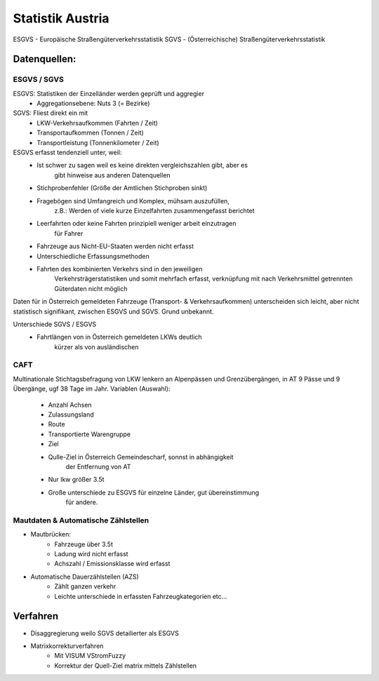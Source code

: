 Statistik Austria
#################

ESGVS - Europäische Straßengüterverkehrsstatistik
SGVS  - (Österreichische) Straßengüterverkehrsstatistik

Datenquellen:
*************

ESGVS / SGVS
============

ESGVS: Statistiken der Einzelländer werden geprüft und aggregier
    * Aggregationsebene: Nuts 3 (= Bezirke)
SGVS: Fliest direkt ein mit
    * LKW-Verkehrsaufkommen (Fahrten / Zeit)
    * Transportaufkommen    (Tonnen  / Zeit)
    * Transportleistung     (Tonnenkilometer / Zeit)

ESGVS erfasst tendenziell unter, weil:
    * Ist schwer zu sagen weil es keine direkten vergleichszahlen gibt, aber es
        gibt hinweise aus anderen Datenquellen
    * Stichprobenfehler (Größe der Amtlichen Stichproben sinkt)
    * Fragebögen sind Umfangreich und Komplex, mühsam auszufüllen,
        z.B.: Werden of viele kurze Einzelfahrten zusammengefasst berichtet
    * Leerfahrten oder keine Fahrten prinzipiell weniger arbeit einzutragen
        für Fahrer
    * Fahrzeuge aus Nicht-EU-Staaten werden nicht erfasst
    * Unterschiedliche Erfassungsmethoden
    * Fahrten des kombinierten Verkehrs sind in den jeweiligen
        Verkehrsträgerstatistiken und somit mehrfach erfasst,
        verknüpfung mit nach Verkehrsmittel getrennten Güterdaten
        nicht möglich

Daten für in Österreich gemeldeten Fahrzeuge (Transport- & Verkehrsaufkommen)
unterscheiden sich leicht,
aber nicht statistisch signifikant, zwischen ESGVS und SGVS. Grund
unbekannt.

Unterschiede SGVS / ESGVS
    * Fahrtlängen von in Österreich gemeldeten LKWs deutlich
        kürzer als von ausländischen

CAFT
====

Multinationale Stichtagsbefragung von LKW lenkern an Alpenpässen
und Grenzübergängen, in AT 9 Pässe und 9 Übergänge, ugf 38 Tage im Jahr.
Variablen (Auswahl):
    * Anzahl Achsen
    * Zulassungsland
    * Route
    * Transportierte Warengruppe
    * Ziel
    * Qulle-Ziel in Österreich Gemeindescharf, sonnst in abhängigkeit
        der Entfernung von AT
    * Nur lkw größer 3.5t

    * Große unterschiede zu ESGVS für einzelne Länder, gut übereinstimmung
        für andere.


Mautdaten & Automatische Zählstellen
====================================

* Mautbrücken:
    * Fahrzeuge über 3.5t
    * Ladung wird nicht erfasst
    * Achszahl / Emissionsklasse wird erfasst

* Automatische Dauerzählstellen (AZS)
    * Zählt ganzen verkehr
    * Leichte unterschiede in erfassten Fahrzeugkategorien etc...


Verfahren
*********

* Disaggregierung weilo SGVS detailierter als ESGVS
* Matrixkorrekturverfahren
    * Mit VISUM VStromFuzzy
    * Korrektur der Quell-Ziel matrix mittels Zählstellen
